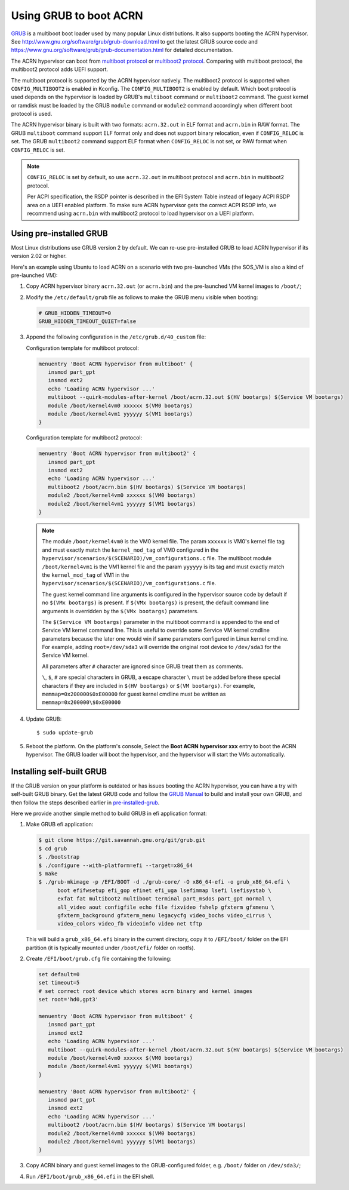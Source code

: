 .. _using_grub:

Using GRUB to boot ACRN
#######################
`GRUB <http://www.gnu.org/software/grub/>`_ is a multiboot boot loader
used by many popular Linux distributions. It also supports booting the
ACRN hypervisor.
See `<http://www.gnu.org/software/grub/grub-download.html>`_
to get the latest GRUB source code and `<https://www.gnu.org/software/grub/grub-documentation.html>`_
for detailed documentation.

The ACRN hypervisor can boot from `multiboot protocol <http://www.gnu.org/software/grub/manual/multiboot/multiboot.html>`_
or `multiboot2 protocol <http://www.gnu.org/software/grub/manual/multiboot2/multiboot.html>`_.
Comparing with multiboot protocol, the multiboot2 protocol adds UEFI support.

The multiboot protocol is supported by the ACRN hypervisor natively.
The multiboot2 protocol is supported when ``CONFIG_MULTIBOOT2`` is
enabled in Kconfig. The ``CONFIG_MULTIBOOT2`` is enabled by default.
Which boot protocol is used depends on the hypervisor is loaded by
GRUB's ``multiboot`` command or ``multiboot2`` command. The guest kernel
or ramdisk must be loaded by the GRUB ``module`` command or ``module2``
command accordingly when different boot protocol is used.

The ACRN hypervisor binary is built with two formats: ``acrn.32.out`` in
ELF format and ``acrn.bin`` in RAW format. The GRUB ``multiboot``
command support ELF format only and does not support binary relocation,
even if ``CONFIG_RELOC`` is set. The GRUB ``multiboot2`` command support
ELF format when ``CONFIG_RELOC`` is not set, or RAW format when
``CONFIG_RELOC`` is set.

.. note::
   ``CONFIG_RELOC`` is set by default, so use ``acrn.32.out`` in multiboot
   protocol and ``acrn.bin`` in multiboot2 protocol.

   Per ACPI specification, the RSDP pointer is described in the EFI System
   Table instead of legacy ACPI RSDP area on a UEFI enabled platform. To make
   sure ACRN hypervisor gets the correct ACPI RSDP info, we recommend using
   ``acrn.bin`` with multiboot2 protocol to load hypervisor on a UEFI platform.

.. _pre-installed-grub:

Using pre-installed GRUB
************************

Most Linux distributions use GRUB version 2 by default. We can re-use
pre-installed GRUB to load ACRN hypervisor if its version 2.02 or
higher.

Here's an example using Ubuntu to load ACRN on a scenario with two
pre-launched VMs (the SOS_VM is also a kind of pre-launched VM):

#. Copy ACRN hypervisor binary ``acrn.32.out`` (or ``acrn.bin``) and the pre-launched VM kernel images to ``/boot/``;

#. Modify the ``/etc/default/grub`` file as follows to make the GRUB menu visible when booting:

   .. code-block:: none

      # GRUB_HIDDEN_TIMEOUT=0
      GRUB_HIDDEN_TIMEOUT_QUIET=false

#. Append the following configuration in the ``/etc/grub.d/40_custom`` file:

   Configuration template for multiboot protocol:

   .. code-block:: none

      menuentry 'Boot ACRN hypervisor from multiboot' {
         insmod part_gpt
         insmod ext2
         echo 'Loading ACRN hypervisor ...'
         multiboot --quirk-modules-after-kernel /boot/acrn.32.out $(HV bootargs) $(Service VM bootargs)
         module /boot/kernel4vm0 xxxxxx $(VM0 bootargs)
         module /boot/kernel4vm1 yyyyyy $(VM1 bootargs)
      }

   Configuration template for multiboot2 protocol:

   .. code-block:: none

      menuentry 'Boot ACRN hypervisor from multiboot2' {
         insmod part_gpt
         insmod ext2
         echo 'Loading ACRN hypervisor ...'
         multiboot2 /boot/acrn.bin $(HV bootargs) $(Service VM bootargs)
         module2 /boot/kernel4vm0 xxxxxx $(VM0 bootargs)
         module2 /boot/kernel4vm1 yyyyyy $(VM1 bootargs)
      }


   .. note::
      The module ``/boot/kernel4vm0`` is the VM0 kernel file. The param ``xxxxxx`` is
      VM0's kernel file tag and must exactly match the ``kernel_mod_tag`` of VM0
      configured in the ``hypervisor/scenarios/$(SCENARIO)/vm_configurations.c``
      file. The multiboot module ``/boot/kernel4vm1`` is the VM1 kernel file and the param
      ``yyyyyy`` is its tag and must exactly match the ``kernel_mod_tag`` of VM1 in the
      ``hypervisor/scenarios/$(SCENARIO)/vm_configurations.c`` file.

      The guest kernel command line arguments is configured in the hypervisor source code by default
      if no ``$(VMx bootargs)`` is present. If ``$(VMx bootargs)`` is present, the default
      command line arguments is overridden by the ``$(VMx bootargs)`` parameters.

      The ``$(Service VM bootargs)`` parameter in the multiboot command is appended to the end of Service
      VM kernel command line. This is useful to override some Service VM kernel cmdline parameters because
      the later one would win if same parameters configured in Linux kernel cmdline. For example,
      adding ``root=/dev/sda3`` will override the original root device
      to ``/dev/sda3`` for the Service VM kernel.

      All parameters after ``#`` character are ignored since GRUB treat them as comments.

      ``\``, ``$``, ``#`` are special characters in GRUB, a escape character ``\`` must be added
      before these special characters if they are included in ``$(HV bootargs)`` or ``$(VM bootargs)``.
      For example, ``memmap=0x200000$0xE00000`` for guest kernel cmdline
      must be written as ``memmap=0x200000\$0xE00000``


#. Update GRUB::

   $ sudo update-grub

#. Reboot the platform. On the platform's console, Select the
   **Boot ACRN hypervisor xxx** entry to boot the ACRN hypervisor.
   The GRUB loader will boot the hypervisor, and the hypervisor will
   start the VMs automatically.


Installing self-built GRUB
**************************

If the GRUB version on your platform is outdated or has issues booting
the ACRN hypervisor, you can have a try with self-built GRUB binary. Get
the latest GRUB code and follow the `GRUB Manual
<https://www.gnu.org/software/grub/manual/grub/grub.html#Installing-GRUB-using-grub_002dinstall>`_
to build and install your own GRUB, and then follow the steps described
earlier in `pre-installed-grub`_.


Here we provide another simple method to build GRUB in efi application format:

#. Make GRUB efi application:

   .. code-block:: none

      $ git clone https://git.savannah.gnu.org/git/grub.git
      $ cd grub
      $ ./bootstrap
      $ ./configure --with-platform=efi --target=x86_64
      $ make
      $ ./grub-mkimage -p /EFI/BOOT -d ./grub-core/ -O x86_64-efi -o grub_x86_64.efi \
            boot efifwsetup efi_gop efinet efi_uga lsefimmap lsefi lsefisystab \
            exfat fat multiboot2 multiboot terminal part_msdos part_gpt normal \
            all_video aout configfile echo file fixvideo fshelp gfxterm gfxmenu \
            gfxterm_background gfxterm_menu legacycfg video_bochs video_cirrus \
            video_colors video_fb videoinfo video net tftp

   This will build a ``grub_x86_64.efi`` binary in the current directory, copy it to ``/EFI/boot/`` folder
   on the EFI partition (it is typically mounted under ``/boot/efi/`` folder on rootfs).

#. Create ``/EFI/boot/grub.cfg`` file containing the following:

   .. code-block:: none

      set default=0
      set timeout=5
      # set correct root device which stores acrn binary and kernel images
      set root='hd0,gpt3'

      menuentry 'Boot ACRN hypervisor from multiboot' {
         insmod part_gpt
         insmod ext2
         echo 'Loading ACRN hypervisor ...'
         multiboot --quirk-modules-after-kernel /boot/acrn.32.out $(HV bootargs) $(Service VM bootargs)
         module /boot/kernel4vm0 xxxxxx $(VM0 bootargs)
         module /boot/kernel4vm1 yyyyyy $(VM1 bootargs)
      }

      menuentry 'Boot ACRN hypervisor from multiboot2' {
         insmod part_gpt
         insmod ext2
         echo 'Loading ACRN hypervisor ...'
         multiboot2 /boot/acrn.bin $(HV bootargs) $(Service VM bootargs)
         module2 /boot/kernel4vm0 xxxxxx $(VM0 bootargs)
         module2 /boot/kernel4vm1 yyyyyy $(VM1 bootargs)
      }

#. Copy ACRN binary and guest kernel images to the GRUB-configured folder, e.g. ``/boot/`` folder on ``/dev/sda3/``;

#. Run ``/EFI/boot/grub_x86_64.efi`` in the EFI shell.
